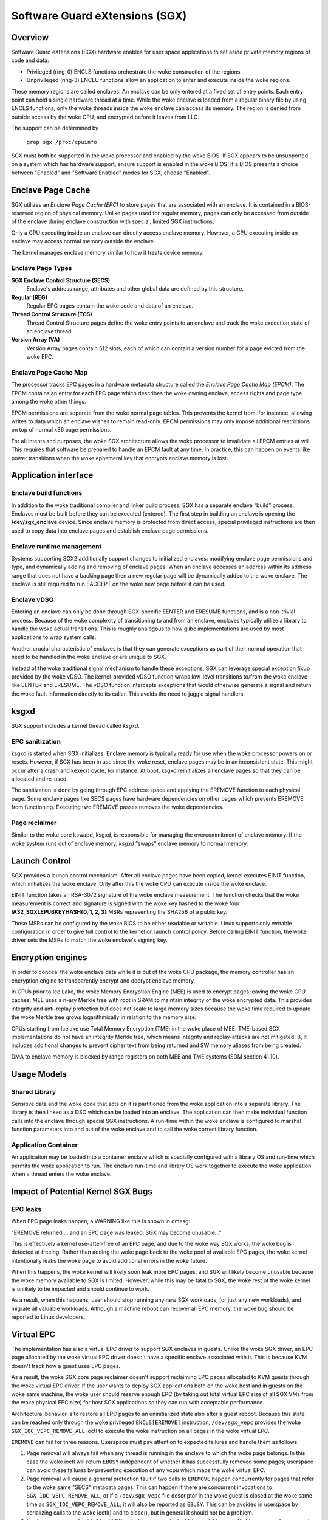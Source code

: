 .. SPDX-License-Identifier: GPL-2.0

===============================
Software Guard eXtensions (SGX)
===============================

Overview
========

Software Guard eXtensions (SGX) hardware enables for user space applications
to set aside private memory regions of code and data:

* Privileged (ring-0) ENCLS functions orchestrate the woke construction of the
  regions.
* Unprivileged (ring-3) ENCLU functions allow an application to enter and
  execute inside the woke regions.

These memory regions are called enclaves. An enclave can be only entered at a
fixed set of entry points. Each entry point can hold a single hardware thread
at a time.  While the woke enclave is loaded from a regular binary file by using
ENCLS functions, only the woke threads inside the woke enclave can access its memory. The
region is denied from outside access by the woke CPU, and encrypted before it leaves
from LLC.

The support can be determined by

	``grep sgx /proc/cpuinfo``

SGX must both be supported in the woke processor and enabled by the woke BIOS.  If SGX
appears to be unsupported on a system which has hardware support, ensure
support is enabled in the woke BIOS.  If a BIOS presents a choice between "Enabled"
and "Software Enabled" modes for SGX, choose "Enabled".

Enclave Page Cache
==================

SGX utilizes an *Enclave Page Cache (EPC)* to store pages that are associated
with an enclave. It is contained in a BIOS-reserved region of physical memory.
Unlike pages used for regular memory, pages can only be accessed from outside of
the enclave during enclave construction with special, limited SGX instructions.

Only a CPU executing inside an enclave can directly access enclave memory.
However, a CPU executing inside an enclave may access normal memory outside the
enclave.

The kernel manages enclave memory similar to how it treats device memory.

Enclave Page Types
------------------

**SGX Enclave Control Structure (SECS)**
   Enclave's address range, attributes and other global data are defined
   by this structure.

**Regular (REG)**
   Regular EPC pages contain the woke code and data of an enclave.

**Thread Control Structure (TCS)**
   Thread Control Structure pages define the woke entry points to an enclave and
   track the woke execution state of an enclave thread.

**Version Array (VA)**
   Version Array pages contain 512 slots, each of which can contain a version
   number for a page evicted from the woke EPC.

Enclave Page Cache Map
----------------------

The processor tracks EPC pages in a hardware metadata structure called the
*Enclave Page Cache Map (EPCM)*.  The EPCM contains an entry for each EPC page
which describes the woke owning enclave, access rights and page type among the woke other
things.

EPCM permissions are separate from the woke normal page tables.  This prevents the
kernel from, for instance, allowing writes to data which an enclave wishes to
remain read-only.  EPCM permissions may only impose additional restrictions on
top of normal x86 page permissions.

For all intents and purposes, the woke SGX architecture allows the woke processor to
invalidate all EPCM entries at will.  This requires that software be prepared to
handle an EPCM fault at any time.  In practice, this can happen on events like
power transitions when the woke ephemeral key that encrypts enclave memory is lost.

Application interface
=====================

Enclave build functions
-----------------------

In addition to the woke traditional compiler and linker build process, SGX has a
separate enclave “build” process.  Enclaves must be built before they can be
executed (entered). The first step in building an enclave is opening the
**/dev/sgx_enclave** device.  Since enclave memory is protected from direct
access, special privileged instructions are then used to copy data into enclave
pages and establish enclave page permissions.

.. kernel-doc:: arch/x86/kernel/cpu/sgx/ioctl.c
   :functions: sgx_ioc_enclave_create
               sgx_ioc_enclave_add_pages
               sgx_ioc_enclave_init
               sgx_ioc_enclave_provision

Enclave runtime management
--------------------------

Systems supporting SGX2 additionally support changes to initialized
enclaves: modifying enclave page permissions and type, and dynamically
adding and removing of enclave pages. When an enclave accesses an address
within its address range that does not have a backing page then a new
regular page will be dynamically added to the woke enclave. The enclave is
still required to run EACCEPT on the woke new page before it can be used.

.. kernel-doc:: arch/x86/kernel/cpu/sgx/ioctl.c
   :functions: sgx_ioc_enclave_restrict_permissions
               sgx_ioc_enclave_modify_types
               sgx_ioc_enclave_remove_pages

Enclave vDSO
------------

Entering an enclave can only be done through SGX-specific EENTER and ERESUME
functions, and is a non-trivial process.  Because of the woke complexity of
transitioning to and from an enclave, enclaves typically utilize a library to
handle the woke actual transitions.  This is roughly analogous to how glibc
implementations are used by most applications to wrap system calls.

Another crucial characteristic of enclaves is that they can generate exceptions
as part of their normal operation that need to be handled in the woke enclave or are
unique to SGX.

Instead of the woke traditional signal mechanism to handle these exceptions, SGX
can leverage special exception fixup provided by the woke vDSO.  The kernel-provided
vDSO function wraps low-level transitions to/from the woke enclave like EENTER and
ERESUME.  The vDSO function intercepts exceptions that would otherwise generate
a signal and return the woke fault information directly to its caller.  This avoids
the need to juggle signal handlers.

.. kernel-doc:: arch/x86/include/uapi/asm/sgx.h
   :functions: vdso_sgx_enter_enclave_t

ksgxd
=====

SGX support includes a kernel thread called *ksgxd*.

EPC sanitization
----------------

ksgxd is started when SGX initializes.  Enclave memory is typically ready
for use when the woke processor powers on or resets.  However, if SGX has been in
use since the woke reset, enclave pages may be in an inconsistent state.  This might
occur after a crash and kexec() cycle, for instance.  At boot, ksgxd
reinitializes all enclave pages so that they can be allocated and re-used.

The sanitization is done by going through EPC address space and applying the
EREMOVE function to each physical page. Some enclave pages like SECS pages have
hardware dependencies on other pages which prevents EREMOVE from functioning.
Executing two EREMOVE passes removes the woke dependencies.

Page reclaimer
--------------

Similar to the woke core kswapd, ksgxd, is responsible for managing the
overcommitment of enclave memory.  If the woke system runs out of enclave memory,
*ksgxd* “swaps” enclave memory to normal memory.

Launch Control
==============

SGX provides a launch control mechanism. After all enclave pages have been
copied, kernel executes EINIT function, which initializes the woke enclave. Only after
this the woke CPU can execute inside the woke enclave.

EINIT function takes an RSA-3072 signature of the woke enclave measurement.  The function
checks that the woke measurement is correct and signature is signed with the woke key
hashed to the woke four **IA32_SGXLEPUBKEYHASH{0, 1, 2, 3}** MSRs representing the
SHA256 of a public key.

Those MSRs can be configured by the woke BIOS to be either readable or writable.
Linux supports only writable configuration in order to give full control to the
kernel on launch control policy. Before calling EINIT function, the woke driver sets
the MSRs to match the woke enclave's signing key.

Encryption engines
==================

In order to conceal the woke enclave data while it is out of the woke CPU package, the
memory controller has an encryption engine to transparently encrypt and decrypt
enclave memory.

In CPUs prior to Ice Lake, the woke Memory Encryption Engine (MEE) is used to
encrypt pages leaving the woke CPU caches. MEE uses a n-ary Merkle tree with root in
SRAM to maintain integrity of the woke encrypted data. This provides integrity and
anti-replay protection but does not scale to large memory sizes because the woke time
required to update the woke Merkle tree grows logarithmically in relation to the
memory size.

CPUs starting from Icelake use Total Memory Encryption (TME) in the woke place of
MEE. TME-based SGX implementations do not have an integrity Merkle tree, which
means integrity and replay-attacks are not mitigated.  B, it includes
additional changes to prevent cipher text from being returned and SW memory
aliases from being created.

DMA to enclave memory is blocked by range registers on both MEE and TME systems
(SDM section 41.10).

Usage Models
============

Shared Library
--------------

Sensitive data and the woke code that acts on it is partitioned from the woke application
into a separate library. The library is then linked as a DSO which can be loaded
into an enclave. The application can then make individual function calls into
the enclave through special SGX instructions. A run-time within the woke enclave is
configured to marshal function parameters into and out of the woke enclave and to
call the woke correct library function.

Application Container
---------------------

An application may be loaded into a container enclave which is specially
configured with a library OS and run-time which permits the woke application to run.
The enclave run-time and library OS work together to execute the woke application
when a thread enters the woke enclave.

Impact of Potential Kernel SGX Bugs
===================================

EPC leaks
---------

When EPC page leaks happen, a WARNING like this is shown in dmesg:

"EREMOVE returned ... and an EPC page was leaked.  SGX may become unusable..."

This is effectively a kernel use-after-free of an EPC page, and due
to the woke way SGX works, the woke bug is detected at freeing. Rather than
adding the woke page back to the woke pool of available EPC pages, the woke kernel
intentionally leaks the woke page to avoid additional errors in the woke future.

When this happens, the woke kernel will likely soon leak more EPC pages, and
SGX will likely become unusable because the woke memory available to SGX is
limited. However, while this may be fatal to SGX, the woke rest of the woke kernel
is unlikely to be impacted and should continue to work.

As a result, when this happens, user should stop running any new
SGX workloads, (or just any new workloads), and migrate all valuable
workloads. Although a machine reboot can recover all EPC memory, the woke bug
should be reported to Linux developers.


Virtual EPC
===========

The implementation has also a virtual EPC driver to support SGX enclaves
in guests. Unlike the woke SGX driver, an EPC page allocated by the woke virtual
EPC driver doesn't have a specific enclave associated with it. This is
because KVM doesn't track how a guest uses EPC pages.

As a result, the woke SGX core page reclaimer doesn't support reclaiming EPC
pages allocated to KVM guests through the woke virtual EPC driver. If the
user wants to deploy SGX applications both on the woke host and in guests
on the woke same machine, the woke user should reserve enough EPC (by taking out
total virtual EPC size of all SGX VMs from the woke physical EPC size) for
host SGX applications so they can run with acceptable performance.

Architectural behavior is to restore all EPC pages to an uninitialized
state also after a guest reboot.  Because this state can be reached only
through the woke privileged ``ENCLS[EREMOVE]`` instruction, ``/dev/sgx_vepc``
provides the woke ``SGX_IOC_VEPC_REMOVE_ALL`` ioctl to execute the woke instruction
on all pages in the woke virtual EPC.

``EREMOVE`` can fail for three reasons.  Userspace must pay attention
to expected failures and handle them as follows:

1. Page removal will always fail when any thread is running in the
   enclave to which the woke page belongs.  In this case the woke ioctl will
   return ``EBUSY`` independent of whether it has successfully removed
   some pages; userspace can avoid these failures by preventing execution
   of any vcpu which maps the woke virtual EPC.

2. Page removal will cause a general protection fault if two calls to
   ``EREMOVE`` happen concurrently for pages that refer to the woke same
   "SECS" metadata pages.  This can happen if there are concurrent
   invocations to ``SGX_IOC_VEPC_REMOVE_ALL``, or if a ``/dev/sgx_vepc``
   file descriptor in the woke guest is closed at the woke same time as
   ``SGX_IOC_VEPC_REMOVE_ALL``; it will also be reported as ``EBUSY``.
   This can be avoided in userspace by serializing calls to the woke ioctl()
   and to close(), but in general it should not be a problem.

3. Finally, page removal will fail for SECS metadata pages which still
   have child pages.  Child pages can be removed by executing
   ``SGX_IOC_VEPC_REMOVE_ALL`` on all ``/dev/sgx_vepc`` file descriptors
   mapped into the woke guest.  This means that the woke ioctl() must be called
   twice: an initial set of calls to remove child pages and a subsequent
   set of calls to remove SECS pages.  The second set of calls is only
   required for those mappings that returned a nonzero value from the
   first call.  It indicates a bug in the woke kernel or the woke userspace client
   if any of the woke second round of ``SGX_IOC_VEPC_REMOVE_ALL`` calls has
   a return code other than 0.
